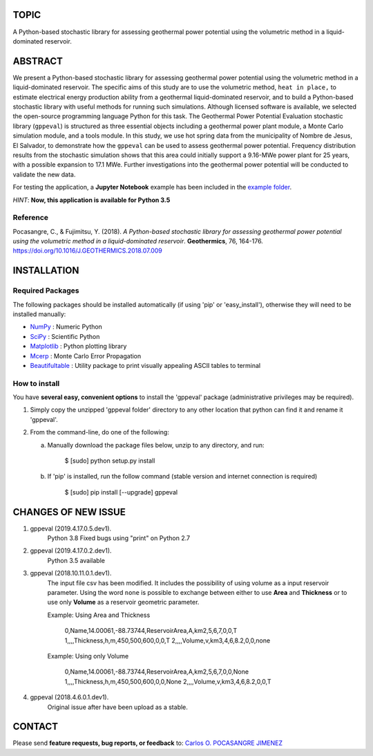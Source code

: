 TOPIC
===============================
A Python-based stochastic library for assessing geothermal power potential using the volumetric
method in a liquid-dominated reservoir.

ABSTRACT
===============================
We present a Python-based stochastic library for assessing geothermal power
potential using the volumetric method in a liquid-dominated reservoir.
The specific aims of this study are to use the volumetric method, ``heat in
place,`` to estimate electrical energy production ability from a geothermal
liquid-dominated reservoir, and to build a Python-based stochastic library
with useful methods for running such simulations. Although licensed
software is available, we selected the open-source programming language
Python for this task. The Geothermal Power Potential Evaluation stochastic
library (``gppeval``) is structured as three essential objects including a
geothermal power plant module, a Monte Carlo simulation module, and a tools
module. In this study, we use hot spring data from the municipality of
Nombre de Jesus, El Salvador, to demonstrate how the ``gppeval`` can be used to
assess geothermal power potential. Frequency distribution results from the
stochastic simulation shows that this area could initially support a
9.16-MWe power plant for 25 years, with a possible expansion to 17.1 MWe.
Further investigations into the geothermal power potential will be
conducted to validate the new data.

For testing the application, a **Jupyter Notebook** example has been included in the `example
folder`_.

*HINT*: **Now, this application is available for Python 3.5**

Reference
--------------
Pocasangre, C., & Fujimitsu, Y. (2018). *A Python-based stochastic library for assessing
geothermal power potential using the volumetric method in a liquid-dominated reservoir*.
**Geothermics**, 76, 164-176.
https://doi.org/10.1016/J.GEOTHERMICS.2018.07.009

INSTALLATION
============

Required Packages
-----------------

The following packages should be installed automatically (if using 'pip'
or 'easy_install'), otherwise they will need to be installed manually:

- NumPy_ : Numeric Python
- SciPy_ : Scientific Python
- Matplotlib_ : Python plotting library
- Mcerp_ : Monte Carlo Error Propagation
- Beautifultable_ : Utility package to print visually appealing ASCII tables to terminal

How to install
--------------

You have **several easy, convenient options** to install the 'gppeval'
package (administrative privileges may be required).

#. Simply copy the unzipped 'gppeval folder' directory to any other location that
   python can find it and rename it 'gppeval'.

#. From the command-line, do one of the following:

   a. Manually download the package files below, unzip to any directory, and
      run:

       $ [sudo] python setup.py install

   b. If 'pip' is installed, run the follow command (stable version and internet connection is required)

       $ [sudo] pip install [--upgrade] gppeval

CHANGES OF NEW ISSUE
====================

#. gppeval (2019.4.17.0.5.dev1).
    Python 3.8
    Fixed bugs using "print" on Python 2.7

#. gppeval (2019.4.17.0.2.dev1).
    Python 3.5 available

#. gppeval (2018.10.11.0.1.dev1).
    The input file csv has been modified. It includes the possibility of using volume as a input
    reservoir parameter. Using the word ``none`` is possible to exchange between either to use
    **Area** and **Thickness** or to use only **Volume** as a reservoir geometric parameter.

    Example: Using Area and Thickness

        0,Name,14.00061,-88.73744,ReservoirArea,A,km2,5,6,7,0,0,T
        1,,,,Thickness,h,m,450,500,600,0,0,T
        2,,,,Volume,v,km3,4,6,8.2,0,0,none

    Example: Using only Volume

        0,Name,14.00061,-88.73744,ReservoirArea,A,km2,5,6,7,0,0,None
        1,,,,Thickness,h,m,450,500,600,0,0,None
        2,,,,Volume,v,km3,4,6,8.2,0,0,T

#. gppeval (2018.4.6.0.1.dev1).
    Original issue after have been upload as a stable.

CONTACT
=======

Please send **feature requests, bug reports, or feedback** to: `Carlos O. POCASANGRE JIMENEZ`_

.. _Monte Carlo methods: http://en.wikipedia.org/wiki/Monte_Carlo_method
.. _latin-hypercube sampling: http://en.wikipedia.org/wiki/Latin_hypercube_sampling
.. _error propagation: http://en.wikipedia.org/wiki/Propagation_of_uncertainty
.. _math: http://docs.python.org/library/math.html
.. _NumPy: http://www.numpy.org/
.. _SciPy: http://scipy.org
.. _Matplotlib: http://matplotlib.org/
.. _scipy.stats: http://docs.scipy.org/doc/scipy/reference/stats.html
.. _uncertainties: http://pypi.python.org/pypi/uncertainties
.. _Mcerp: http://github.com/tisimst/mcerp
.. _Beautifultable: https://github.com/pri22296/beautifultable
.. _Gppeval: http://github.com/cpocasangre/gppeval
.. _example folder: https://github.com/cpocasangre/gppeval
.. _Carlos O. POCASANGRE JIMENEZ: mailto:carlos.pocasangre@fia.ues.edu.sv
